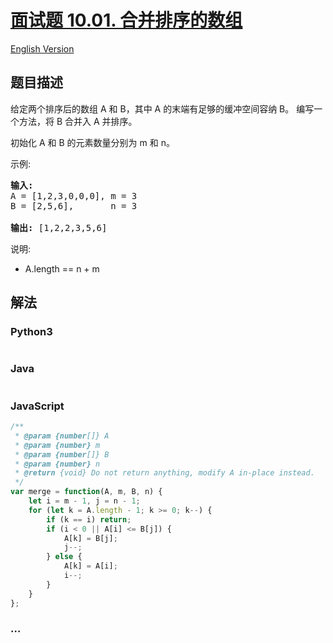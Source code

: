 * [[https://leetcode-cn.com/problems/sorted-merge-lcci][面试题 10.01.
合并排序的数组]]
  :PROPERTIES:
  :CUSTOM_ID: 面试题-10.01.-合并排序的数组
  :END:
[[./lcci/10.01.Sorted Merge/README_EN.org][English Version]]

** 题目描述
   :PROPERTIES:
   :CUSTOM_ID: 题目描述
   :END:

#+begin_html
  <!-- 这里写题目描述 -->
#+end_html

#+begin_html
  <p>
#+end_html

给定两个排序后的数组 A 和 B，其中 A 的末端有足够的缓冲空间容纳 B。
编写一个方法，将 B 合并入 A 并排序。

#+begin_html
  </p>
#+end_html

#+begin_html
  <p>
#+end_html

初始化 A 和 B 的元素数量分别为 m 和 n。

#+begin_html
  </p>
#+end_html

#+begin_html
  <p>
#+end_html

示例:

#+begin_html
  </p>
#+end_html

#+begin_html
  <pre><strong>输入:</strong>
  A = [1,2,3,0,0,0], m = 3
  B = [2,5,6],       n = 3

  <strong>输出:</strong>&nbsp;[1,2,2,3,5,6]</pre>
#+end_html

#+begin_html
  <p>
#+end_html

说明:

#+begin_html
  </p>
#+end_html

#+begin_html
  <ul>
#+end_html

#+begin_html
  <li>
#+end_html

A.length == n + m

#+begin_html
  </li>
#+end_html

#+begin_html
  </ul>
#+end_html

** 解法
   :PROPERTIES:
   :CUSTOM_ID: 解法
   :END:

#+begin_html
  <!-- 这里可写通用的实现逻辑 -->
#+end_html

#+begin_html
  <!-- tabs:start -->
#+end_html

*** *Python3*
    :PROPERTIES:
    :CUSTOM_ID: python3
    :END:

#+begin_html
  <!-- 这里可写当前语言的特殊实现逻辑 -->
#+end_html

#+begin_src python
#+end_src

*** *Java*
    :PROPERTIES:
    :CUSTOM_ID: java
    :END:

#+begin_html
  <!-- 这里可写当前语言的特殊实现逻辑 -->
#+end_html

#+begin_src java
#+end_src

*** *JavaScript*
    :PROPERTIES:
    :CUSTOM_ID: javascript
    :END:
#+begin_src js
  /**
   * @param {number[]} A
   * @param {number} m
   * @param {number[]} B
   * @param {number} n
   * @return {void} Do not return anything, modify A in-place instead.
   */
  var merge = function(A, m, B, n) {
      let i = m - 1, j = n - 1;
      for (let k = A.length - 1; k >= 0; k--) {
          if (k == i) return;
          if (i < 0 || A[i] <= B[j]) {
              A[k] = B[j];
              j--;
          } else {
              A[k] = A[i];
              i--;
          }
      }
  };
#+end_src

*** *...*
    :PROPERTIES:
    :CUSTOM_ID: section
    :END:
#+begin_example
#+end_example

#+begin_html
  <!-- tabs:end -->
#+end_html
